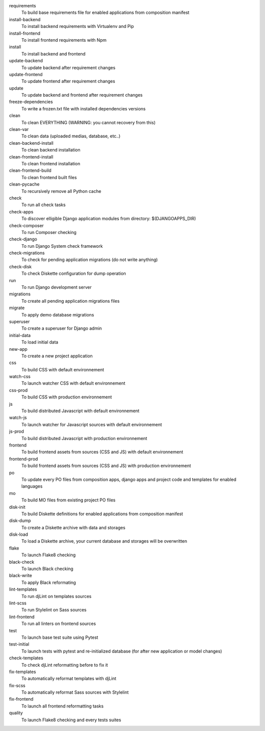 requirements
    To build base requirements file for enabled applications from composition manifest
install-backend
    To install backend requirements with Virtualenv and Pip
install-frontend
    To install frontend requirements with Npm
install
    To install backend and frontend
update-backend
    To update backend after requirement changes
update-frontend
    To update frontend after requirement changes
update
    To update backend and frontend after requirement changes
freeze-dependencies
    To write a frozen.txt file with installed dependencies versions
clean
    To clean EVERYTHING (WARNING: you cannot recovery from this)
clean-var
    To clean data (uploaded medias, database, etc..)
clean-backend-install
    To clean backend installation
clean-frontend-install
    To clean frontend installation
clean-frontend-build
    To clean frontend built files
clean-pycache
    To recursively remove all Python cache
check
    To run all check tasks
check-apps
    To discover elligible Django application modules from directory: $(DJANGOAPPS_DIR)
check-composer
    To run Composer checking
check-django
    To run Django System check framework
check-migrations
    To check for pending application migrations (do not write anything)
check-disk
    To check Diskette configuration for dump operation
run
    To run Django development server
migrations
    To create all pending application migrations files
migrate
    To apply demo database migrations
superuser
    To create a superuser for Django admin
initial-data
    To load initial data
new-app
    To create a new project application
css
    To build CSS with default environnement
watch-css
    To launch watcher CSS with default environnement
css-prod
    To build CSS with production environnement
js
    To build distributed Javascript with default environnement
watch-js
    To launch watcher for Javascript sources with default environnement
js-prod
    To build distributed Javascript with production environnement
frontend
    To build frontend assets from sources (CSS and JS) with default environnement
frontend-prod
    To build frontend assets from sources (CSS and JS) with production environnement
po
    To update every PO files from composition apps, django apps and project code and templates for enabled languages
mo
    To build MO files from existing project PO files
disk-init
    To build Diskette definitions for enabled applications from composition manifest
disk-dump
    To create a Diskette archive with data and storages
disk-load
    To load a Diskette archive, your current database and storages will be overwritten
flake
    To launch Flake8 checking
black-check
    To launch Black checking
black-write
    To apply Black reformating
lint-templates
    To run djLint on templates sources
lint-scss
    To run Stylelint on Sass sources
lint-frontend
    To run all linters on frontend sources
test
    To launch base test suite using Pytest
test-initial
    To launch tests with pytest and re-initialized database (for after new application or model changes)
check-templates
    To check djLint reformatting before to fix it
fix-templates
    To automatically reformat templates with djLint
fix-scss
    To automatically reformat Sass sources with Stylelint
fix-frontend
    To launch all frontend reformatting tasks
quality
    To launch Flake8 checking and every tests suites
